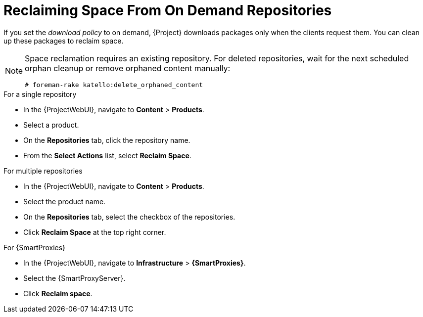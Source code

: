 [id="reclaiming-space-from-on-demand-repositories_{context}"]
= Reclaiming Space From On Demand Repositories

If you set the _download policy_ to on demand, {Project} downloads packages only when the clients request them.
You can clean up these packages to reclaim space.

[NOTE]
====
Space reclamation requires an existing repository.
For deleted repositories, wait for the next scheduled orphan cleanup or remove orphaned content manually:

----
# foreman-rake katello:delete_orphaned_content
----
====

.For a single repository
* In the {ProjectWebUI}, navigate to *Content* > *Products*.
* Select a product.
* On the *Repositories* tab, click the repository name.
* From the *Select Actions* list, select *Reclaim Space*.

.For multiple repositories
* In the {ProjectWebUI}, navigate to *Content* > *Products*.
* Select the product name.
* On the *Repositories* tab, select the checkbox of the repositories.
* Click *Reclaim Space* at the top right corner.

.For {SmartProxies}
* In the {ProjectWebUI}, navigate to *Infrastructure* > *{SmartProxies}*.
* Select the {SmartProxyServer}.
* Click *Reclaim space*.

